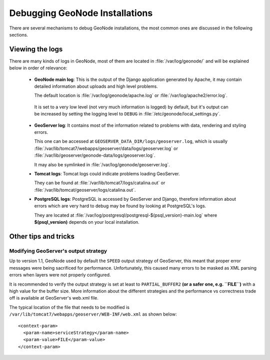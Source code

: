 .. _debug_geonode:

===============================
Debugging GeoNode Installations
===============================

There are several mechanisms to debug GeoNode installations, the most common ones are discussed in the following sections.

Viewing the logs
================

There are many kinds of logs in GeoNode, most of them are located in :file:`/var/log/geonode/` and will be explained below in order of relevance:

 * **GeoNode main log**: This is the output of the Django application generated by Apache, it may contain detailed information about uploads and high level problems.

   The default location is :file:`/var/log/geonode/apache.log` or :file:`/var/log/apache2/error.log`.

  It is set to a very low level (not very much information is logged) by default, but it's output can be increased by setting the logging level to ``DEBUG`` in :file:`/etc/geonode/local_settings.py`.

 * **GeoServer log**: It contains most of the information related to problems with data, rendering and styling errors.

   This one can be accessed at ``GEOSERVER_DATA_DIR/logs/geoserver.log``, which is usually :file:`/var/lib/tomcat7/webapps/geoserver/data/logs/geoserver.log` or :file:`/var/lib/geoserver/geonode-data/logs/geoserver.log`.

   It may also be symlinked in :file:`/var/log/geonode/geoserver.log`.

 * **Tomcat logs**: Tomcat logs could indicate problems loading GeoServer.

   They can be found at :file:`/var/lib/tomcat7/logs/catalina.out` or :file:`/var/lib/tomcat/geoserver/logs/catalina.out`.

 * **PostgreSQL logs**: PostgreSQL is accessed by GeoServer and Django, therefore information about errors which are very hard to debug may be found by looking at PostgreSQL's logs.

   They are located at :file:`/var/log/postgresql/postgresql-$(psql_version)-main.log` where **$(psql_version)** depends on your local installation.

Other tips and tricks
=====================

Modifying GeoServer's output strategy
-------------------------------------

Up to version 1.1, GeoNode used by default the ``SPEED`` output strategy of GeoServer, this meant that proper error messages were being sacrificed for performance.
Unfortunately, this caused many errors to be masked as XML parsing errors when layers were not properly configured.

It is recommended to verify the output strategy is set at least to ``PARTIAL_BUFFER2`` **(or a safer one, e.g. ``FILE``)** with a high value for the buffer size.
More information about the different strategies and the performance vs correctness trade off is available at GeoServer's web.xml file.

The typical location of the file that needs to be modified is ``/var/lib/tomcat7/webapps/geoserver/WEB-INF/web.xml`` as shown below::

  <context-param>
    <param-name>serviceStrategy</param-name>
    <param-value>FILE</param-value>
  </context-param>

